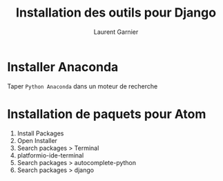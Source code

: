 #+TITLE: Installation des outils pour Django
#+AUTHOR: Laurent Garnier

* Installer Anaconda

  Taper =Python Anaconda= dans un moteur de recherche

* Installation de paquets pour Atom

  1. Install Packages
  2. Open Installer
  3. Search packages > Terminal
  4. platformio-ide-terminal
  5. Search packages > autocomplete-python
  6. Search packages > django

